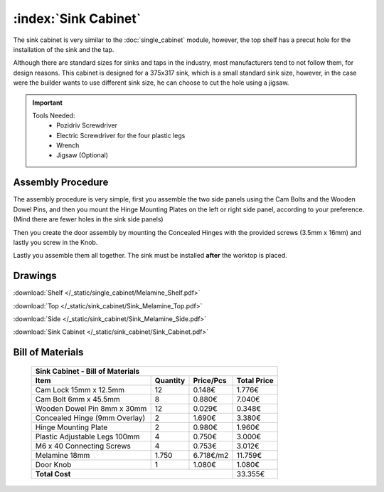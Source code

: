 :index:`Sink Cabinet`
---------------------

.. figure::  /_static/sink_cabinet/final.png
   :align: center
   :scale: 100 %
   :alt:   sink cabinet

The sink cabinet is very similar to the :doc:`single_cabinet` module, however, the top shelf has a precut hole for the installation of the sink and the tap.

Although there are standard sizes for sinks and taps in the industry, most manufacturers tend to not follow them, for design reasons. This cabinet is designed for a 375x317 sink, which is a small standard sink size, however, in the case were the builder wants to use different sink size, he can choose to cut the hole using a jigsaw.

.. important::

    Tools Needed:
     - Pozidriv Screwdriver
     - Electric Screwdriver for the four plastic legs
     - Wrench
     - Jigsaw (Optional)

Assembly Procedure
~~~~~~~~~~~~~~~~~~

The assembly procedure is very simple, first you assemble the two side panels using the Cam Bolts and the Wooden Dowel Pins, and then you mount the Hinge Mounting Plates on the left or right side panel, according to your preference. (Mind there are fewer holes in the sink side panels)

.. raw:: html 

   <video src="../../_static/side_panel_assembly.ogv" width="696" type="video/ogg" controls="controls">
   Your browser does not support the video tag.
   </video>

Then you create the door assembly by mounting the Concealed Hinges with the provided screws (3.5mm x 16mm) and lastly you screw in the Knob.

.. raw:: html 

   <video src="../../_static/door_assembly.ogv" width="696" type="video/ogg" controls="controls">
   Your browser does not support the video tag.
   </video>   

Lastly you assemble them all together. The sink must be installed **after** the worktop is placed.

.. raw:: html 

   <video src="../../_static/sink_cabinet/Sink_Cabinet.ogv" width="696" type="video/ogg" controls="controls">
   Your browser does not support the video tag.
   </video>

Drawings
~~~~~~~~

:download:`Shelf </_static/single_cabinet/Melamine_Shelf.pdf>`

:download:`Top </_static/sink_cabinet/Sink_Melamine_Top.pdf>`

:download:`Side </_static/sink_cabinet/Sink_Melamine_Side.pdf>`

:download:`Sink Cabinet </_static/sink_cabinet/Sink_Cabinet.pdf>`

Bill of Materials
~~~~~~~~~~~~~~~~~


   .. tabularcolumns:: |l|c|c|c|
   .. table::

      +------------------------------------+----------+-----------+-------------+
      | Sink Cabinet - Bill of Materials                                        |
      +------------------------------------+----------+-----------+-------------+
      | Item                               | Quantity | Price/Pcs | Total Price |
      +====================================+==========+===========+=============+
      | Cam Lock 15mm x 12.5mm             |    12    |    0.148€ |      1.776€ |
      +------------------------------------+----------+-----------+-------------+
      | Cam Bolt 6mm x 45.5mm              |     8    |    0.880€ |      7.040€ |
      +------------------------------------+----------+-----------+-------------+
      | Wooden Dowel Pin 8mm x 30mm        |    12    |    0.029€ |      0.348€ |
      +------------------------------------+----------+-----------+-------------+
      | Concealed Hinge (9mm Overlay)      |     2    |    1.690€ |      3.380€ |
      +------------------------------------+----------+-----------+-------------+
      | Hinge Mounting Plate               |     2    |    0.980€ |      1.960€ |
      +------------------------------------+----------+-----------+-------------+
      | Plastic Adjustable Legs 100mm      |     4    |    0.750€ |      3.000€ |
      +------------------------------------+----------+-----------+-------------+
      | M6 x 40 Connecting Screws          |     4    |    0.753€ |      3.012€ |
      +------------------------------------+----------+-----------+-------------+
      | Melamine 18mm                      |  1.750   | 6.718€/m2 |     11.759€ |
      +------------------------------------+----------+-----------+-------------+
      | Door Knob                          |     1    |    1.080€ |      1.080€ |
      +------------------------------------+----------+-----------+-------------+
      | **Total Cost**                                            |     33.355€ |
      +------------------------------------+----------+-----------+-------------+